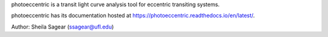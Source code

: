 photoeccentric is a transit light curve analysis tool for eccentric transiting systems.

photoeccentric has its documentation hosted at https://photoeccentric.readthedocs.io/en/latest/.


.. image:: docs/logo.jpeg
   :width: 400
   :alt: Photoeccentric Logo

Author: Sheila Sagear (ssagear@ufl.edu)
